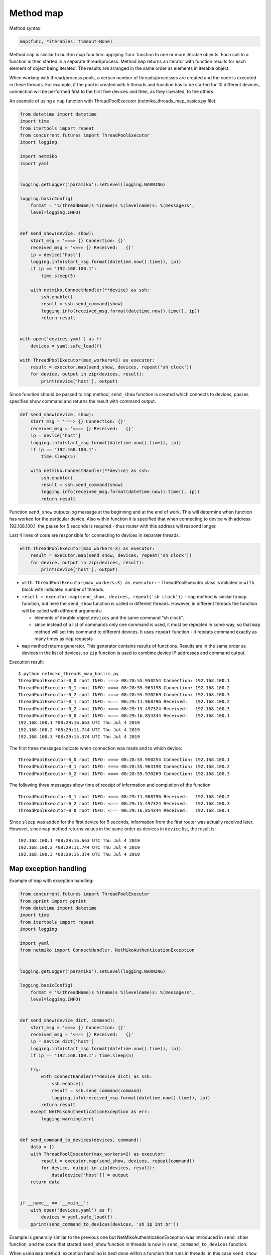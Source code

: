 Method map
~~~~~~~~~

Method syntax:

.. code:: python

    map(func, *iterables, timeout=None)

Method ``map`` is similar to built-in map function: applying ``func`` function
to one or more iterable objects. Each call to a function is then started in a
separate thread/process. Method ``map`` returns an iterator with function
results for each element of object being iterated. The results are arranged
in the same order as elements in iterable object.

When working with thread/process pools, a certain number of threads/processes
are created and the code is executed in these threads. For example, if the pool
is created with 5 threads and function has to be started for 10 different devices,
connection will be performed first to the first five devices and then, as they
liberated, to the others.

An example of using a ``map`` function with ThreadPoolExecutor (netmiko_threads_map_basics.py file):

.. code:: python

    from datetime import datetime
    import time
    from itertools import repeat
    from concurrent.futures import ThreadPoolExecutor
    import logging

    import netmiko
    import yaml


    logging.getLogger('paramiko').setLevel(logging.WARNING)

    logging.basicConfig(
        format = '%(threadName)s %(name)s %(levelname)s: %(message)s',
        level=logging.INFO)


    def send_show(device, show):
        start_msg = '===> {} Connection: {}'
        received_msg = '<=== {} Received:   {}'
        ip = device['host']
        logging.info(start_msg.format(datetime.now().time(), ip))
        if ip == '192.168.100.1':
            time.sleep(5)

        with netmiko.ConnectHandler(**device) as ssh:
            ssh.enable()
            result = ssh.send_command(show)
            logging.info(received_msg.format(datetime.now().time(), ip))
            return result


    with open('devices.yaml') as f:
        devices = yaml.safe_load(f)

    with ThreadPoolExecutor(max_workers=3) as executor:
        result = executor.map(send_show, devices, repeat('sh clock'))
        for device, output in zip(devices, result):
            print(device['host'], output)


Since function should be passed to ``map`` method, ``send_show`` function is
created which connects to devices, passes specified show command and returns
the result with command output.

.. code:: python

    def send_show(device, show):
        start_msg = '===> {} Connection: {}'
        received_msg = '<=== {} Received:   {}'
        ip = device['host']
        logging.info(start_msg.format(datetime.now().time(), ip))
        if ip == '192.168.100.1':
            time.sleep(5)

        with netmiko.ConnectHandler(**device) as ssh:
            ssh.enable()
            result = ssh.send_command(show)
            logging.info(received_msg.format(datetime.now().time(), ip))
            return result

Function ``send_show`` outputs log message at the beginning and at the end of
work. This will determine when function has worked for the particular device.
Also within function it is specified that when connecting to device with
address 192.168.100.1, the pause for 5 seconds is required - thus router
with this address will respond longer.

Last 4 lines of code are responsible for connecting to devices in separate threads:

.. code:: python

    with ThreadPoolExecutor(max_workers=3) as executor:
        result = executor.map(send_show, devices, repeat('sh clock'))
        for device, output in zip(devices, result):
            print(device['host'], output)

* ``with ThreadPoolExecutor(max_workers=3) as executor:`` - ThreadPoolExecutor
  class is initiated in ``with`` block with indicated number of threads.
* ``result = executor.map(send_show, devices, repeat('sh clock'))`` - ``map``
  method is similar to ``map`` function, but here the ``send_show`` function is
  called in different threads. However, in different threads the function will be
  called with different arguments:

  * elements of iterable object ``devices`` and the same command "sh clock".
  * since instead of a list of commands only one command is used, it must be
    repeated in some way, so that ``map`` method will set this command to
    different devices. It uses ``repeat`` function - it repeats command exactly
    as many times as ``map`` requests
  
*  ``map`` method returns generator. This generator contains results of functions.
   Results are in the same order as devices in the list of devices, so ``zip``
   function is used to combine device IP addresses and command output.

Execution result:

::

    $ python netmiko_threads_map_basics.py
    ThreadPoolExecutor-0_0 root INFO: ===> 08:28:55.950254 Connection: 192.168.100.1
    ThreadPoolExecutor-0_1 root INFO: ===> 08:28:55.963198 Connection: 192.168.100.2
    ThreadPoolExecutor-0_2 root INFO: ===> 08:28:55.970269 Connection: 192.168.100.3
    ThreadPoolExecutor-0_1 root INFO: <=== 08:29:11.968796 Received:   192.168.100.2
    ThreadPoolExecutor-0_2 root INFO: <=== 08:29:15.497324 Received:   192.168.100.3
    ThreadPoolExecutor-0_0 root INFO: <=== 08:29:16.854344 Received:   192.168.100.1
    192.168.100.1 *08:29:16.663 UTC Thu Jul 4 2019
    192.168.100.2 *08:29:11.744 UTC Thu Jul 4 2019
    192.168.100.3 *08:29:15.374 UTC Thu Jul 4 2019

The first three messages indicate when connection was made and to which device:

::

    ThreadPoolExecutor-0_0 root INFO: ===> 08:28:55.950254 Connection: 192.168.100.1
    ThreadPoolExecutor-0_1 root INFO: ===> 08:28:55.963198 Connection: 192.168.100.2
    ThreadPoolExecutor-0_2 root INFO: ===> 08:28:55.970269 Connection: 192.168.100.3

The following three messages show time of receipt of information and completion of the function:

::

    ThreadPoolExecutor-0_1 root INFO: <=== 08:29:11.968796 Received:   192.168.100.2
    ThreadPoolExecutor-0_2 root INFO: <=== 08:29:15.497324 Received:   192.168.100.3
    ThreadPoolExecutor-0_0 root INFO: <=== 08:29:16.854344 Received:   192.168.100.1

Since ``sleep`` was added for the first device for 5 seconds, information from
the first router was actually received later. However, since ``map`` method
returns values in the same order as devices in ``device`` list, the result is:

::

    192.168.100.1 *08:29:16.663 UTC Thu Jul 4 2019
    192.168.100.2 *08:29:11.744 UTC Thu Jul 4 2019
    192.168.100.3 *08:29:15.374 UTC Thu Jul 4 2019

 
Map exception handling
^^^^^^^^^^^^^^^^^^^^^^^^^^

Example of ``map`` with exception handling:

.. code:: python

    from concurrent.futures import ThreadPoolExecutor
    from pprint import pprint
    from datetime import datetime
    import time
    from itertools import repeat
    import logging

    import yaml
    from netmiko import ConnectHandler, NetMikoAuthenticationException


    logging.getLogger('paramiko').setLevel(logging.WARNING)

    logging.basicConfig(
        format = '%(threadName)s %(name)s %(levelname)s: %(message)s',
        level=logging.INFO)


    def send_show(device_dict, command):
        start_msg = '===> {} Connection: {}'
        received_msg = '<=== {} Received:   {}'
        ip = device_dict['host']
        logging.info(start_msg.format(datetime.now().time(), ip))
        if ip == '192.168.100.1': time.sleep(5)

        try:
            with ConnectHandler(**device_dict) as ssh:
                ssh.enable()
                result = ssh.send_command(command)
                logging.info(received_msg.format(datetime.now().time(), ip))
            return result
        except NetMikoAuthenticationException as err:
            logging.warning(err)


    def send_command_to_devices(devices, command):
        data = {}
        with ThreadPoolExecutor(max_workers=2) as executor:
            result = executor.map(send_show, devices, repeat(command))
            for device, output in zip(devices, result):
                data[device['host']] = output
        return data


    if __name__ == '__main__':
        with open('devices.yaml') as f:
            devices = yaml.safe_load(f)
        pprint(send_command_to_devices(devices, 'sh ip int br'))


Example is generally similar to the previous one but
NetMikoAuthenticationException was introduced in ``send_show`` function,
and the code that started ``send_show`` function in threads is now in
``send_command_to_devices`` function.

When using ``map`` method, exception handling is best done within a function
that runs in threads, in this case ``send_show`` function.


